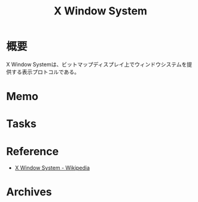 :PROPERTIES:
:ID:       1319483b-3976-4a2c-b5b9-08f79fcc32be
:END:
#+title: X Window System
* 概要
X Window Systemは、ビットマップディスプレイ上でウィンドウシステムを提供する表示プロトコルである。
* Memo
* Tasks
* Reference
- [[https://ja.wikipedia.org/wiki/X_Window_System][X Window System - Wikipedia]]
* Archives
